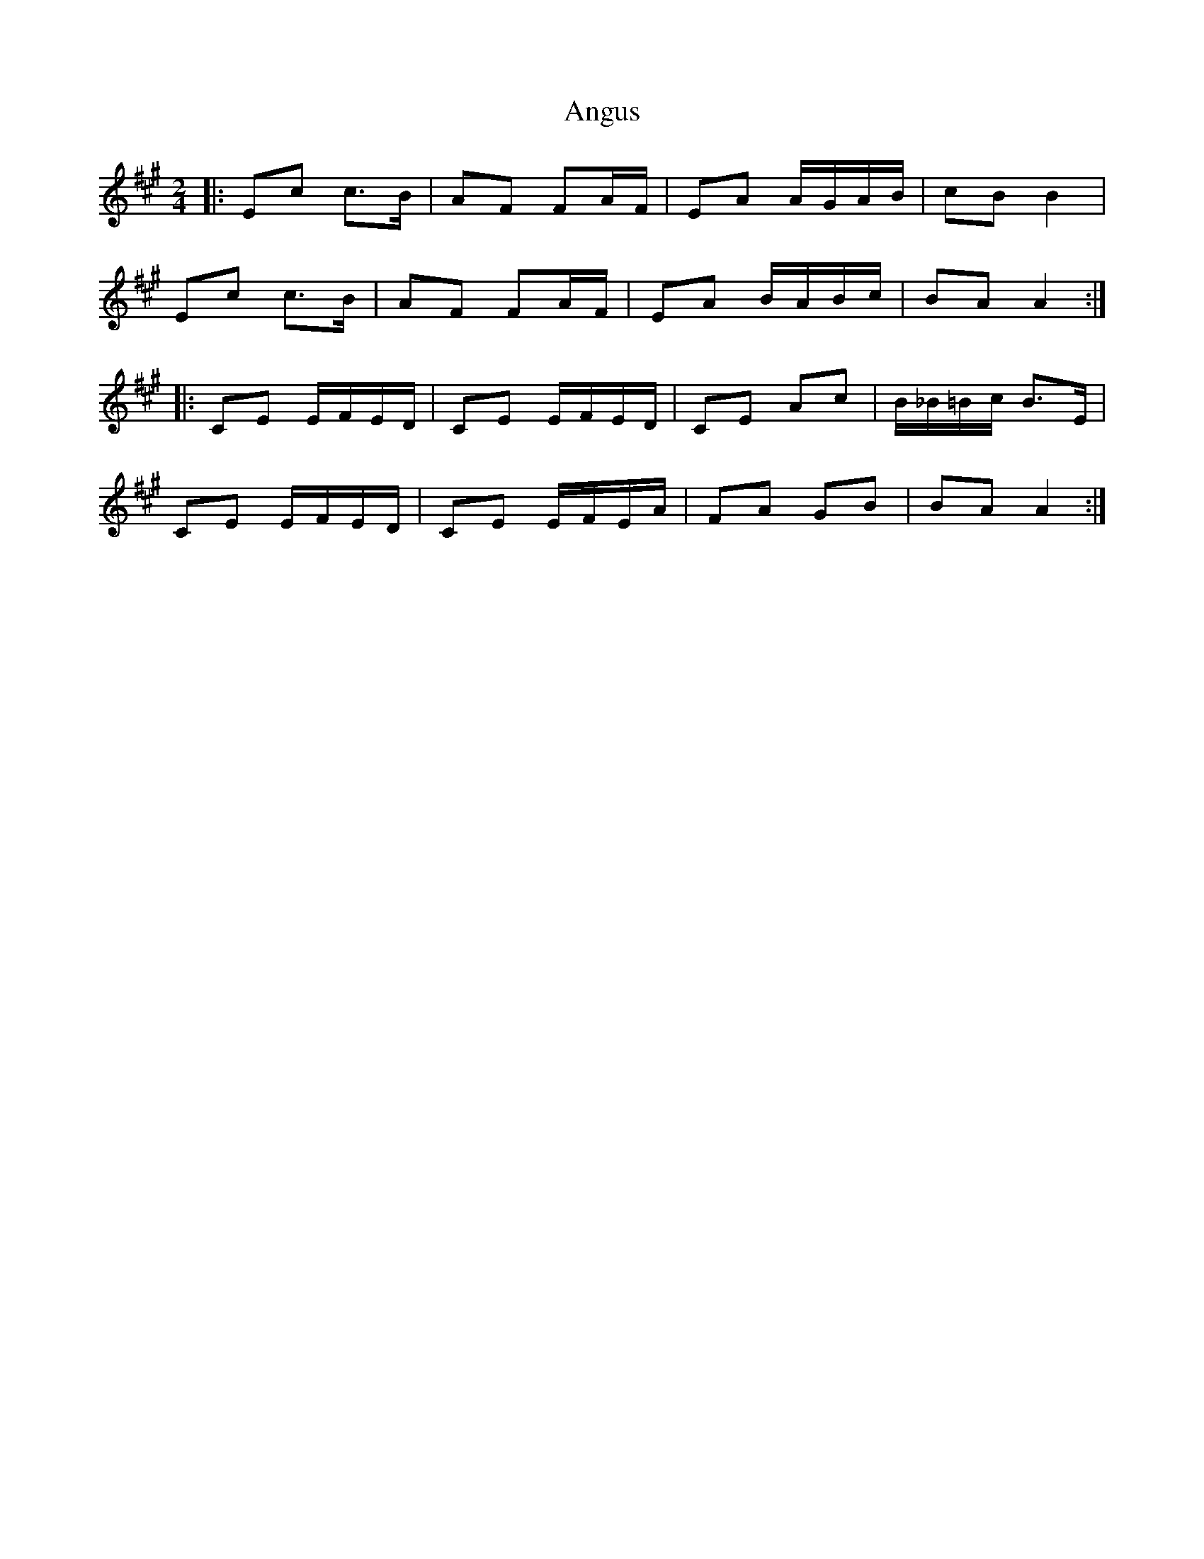 X: 1
T: Angus
Z: Tøm
S: https://thesession.org/tunes/11540#setting11540
R: polka
M: 2/4
L: 1/8
K: Amaj
|: Ec c>B | AF FA/2F/2 | EA A/2G/2A/2B/2 | cB B2 |
Ec c>B | AF FA/2F/2 | EA B/2A/2B/2c/2 | BA A2 :|
|: CE E/2F/2E/2D/2 | CE E/2F/2E/2D/2 | CE Ac | B/2_B/2=B/2c/2 B>E |
CE E/2F/2E/2D/2 | CE E/2F/2E/2A/2 | FA GB | BA A2 :|
